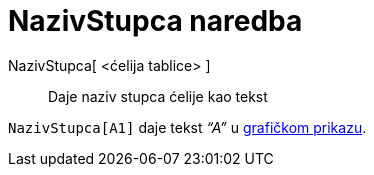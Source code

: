 = NazivStupca naredba
:page-en: commands/ColumnName
ifdef::env-github[:imagesdir: /hr/modules/ROOT/assets/images]

NazivStupca[ <ćelija tablice> ]::
  Daje naziv stupca ćelije kao tekst

[EXAMPLE]
====

`++NazivStupca[A1]++` daje tekst _“A”_ u xref:/Grafički_prikaz.adoc[grafičkom prikazu].

====

